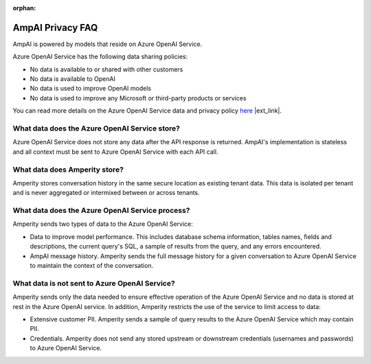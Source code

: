 .. https://docs.amperity.com/reference/

:orphan:

.. meta::
    :description lang=en:
        Frequently asked questions about AmpAI.

.. meta::
    :content class=swiftype name=body data-type=text:
        Frequently asked questions about AmpAI.

.. meta::
    :content class=swiftype name=title data-type=string:
        AmpAI Privacy FAQ

==================================================
AmpAI Privacy FAQ
==================================================

.. ampai-privacy-start

AmpAI is powered by models that reside on Azure OpenAI Service.

Azure OpenAI Service has the following data sharing policies:

* No data is available to or shared with other customers
* No data is available to OpenAI
* No data is used to improve OpenAI models
* No data is used to improve any Microsoft or third-party products or services

You can read more details on the Azure OpenAI Service data and privacy policy `here <https://learn.microsoft.com/en-us/azure/ai-foundry/responsible-ai/openai/data-privacy?tabs=azure-portal>`__ |ext_link|.

.. ampai-privacy-end


.. _ampai-azure-openai-service-store:

What data does the Azure OpenAI Service store?
==================================================

.. ampai-azure-openai-service-store-start

Azure OpenAI Service does not store any data after the API response is returned. AmpAI's implementation is stateless and all context must be sent to Azure OpenAI Service with each API call.

.. ampai-azure-openai-service-store-end


.. _ampai-amperity:

What data does Amperity store?
==================================================

.. ampai-amperity-start

Amperity stores conversation history in the same secure location as existing tenant data. This data is isolated per tenant and is never aggregated or intermixed between or across tenants.

.. ampai-amperity-end


.. _ampai-azure-openai-service-process:

What data does the Azure OpenAI Service process?
==================================================

.. ampai-azure-openai-service-process-start

Amperity sends two types of data to the Azure OpenAI Service:

* Data to improve model performance. This includes database schema information, tables names, fields and descriptions, the current query's SQL, a sample of results from the query, and any errors encountered.
* AmpAI message history. Amperity sends the full message history for a given conversation to Azure OpenAI Service to maintain the context of the conversation.

.. ampai-azure-openai-service-process-end


.. _ampai-azure-openai-service-not-sent:

What data is not sent to Azure OpenAI Service?
==================================================

.. ampai-azure-openai-service-not-sent-start

Amperity sends only the data needed to ensure effective operation of the Azure OpenAI Service and no data is stored at rest in the Azure OpenAI service. In addition, Amperity restricts the use of the service to limit access to data:

* Extensive customer PII. Amperity sends a sample of query results to the Azure OpenAI Service which may contain PII.
* Credentials. Amperity does not send any stored upstream or downstream credentials (usernames and passwords) to Azure OpenAI Service.

.. ampai-azure-openai-service-not-sent-end
